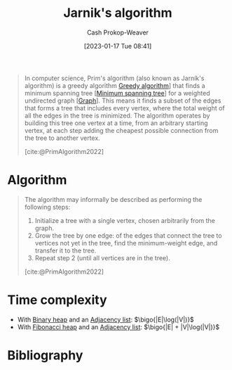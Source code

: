 :PROPERTIES:
:ID:       2e340461-20cb-4d63-afdb-cac74fbea013
:ROAM_ALIASES: "DJP algorithm" "Prim's algorithm"
:ROAM_REFS: [cite:@PrimAlgorithm2022]
:LAST_MODIFIED: [2023-11-16 Thu 08:10]
:END:
#+title: Jarnik's algorithm
#+hugo_custom_front_matter: :slug "2e340461-20cb-4d63-afdb-cac74fbea013"
#+author: Cash Prokop-Weaver
#+date: [2023-01-17 Tue 08:41]
#+filetags: :concept:

#+begin_quote
In computer science, Prim's algorithm (also known as Jarník's algorithm) is a greedy algorithm [[id:8b9abae7-27f1-40b0-8334-d54f86c71542][Greedy algorithm]]] that finds a minimum spanning tree [[[id:eb6b18c0-f0ff-45e9-a747-2b7516ddef52][Minimum spanning tree]]] for a weighted undirected graph [[[id:8bff4dfc-8073-4d45-ab89-7b3f97323327][Graph]]]. This means it finds a subset of the edges that forms a tree that includes every vertex, where the total weight of all the edges in the tree is minimized. The algorithm operates by building this tree one vertex at a time, from an arbitrary starting vertex, at each step adding the cheapest possible connection from the tree to another vertex.

[cite:@PrimAlgorithm2022]
#+end_quote

* Algorithm

#+begin_quote
The algorithm may informally be described as performing the following steps:

1. Initialize a tree with a single vertex, chosen arbitrarily from the graph.
2. Grow the tree by one edge: of the edges that connect the tree to vertices not yet in the tree, find the minimum-weight edge, and transfer it to the tree.
3. Repeat step 2 (until all vertices are in the tree).

[cite:@PrimAlgorithm2022]
#+end_quote

* Time complexity

- With [[id:a0c1d3a6-51b9-4cab-9a5e-f47e9e6ec3ad][Binary heap]] and an [[id:a95ec6df-303d-4a07-a9bd-ac6e4b807679][Adjacency list]]: $\bigo{|E|\log(|V|)}$
- With [[id:c4479aee-e895-47dc-ae15-681d1cb34527][Fibonacci heap]] and an [[id:a95ec6df-303d-4a07-a9bd-ac6e4b807679][Adjacency list]]: $\bigo{|E| + |V|\log(|V|)}$

* Flashcards :noexport:
** Describe :fc:
:PROPERTIES:
:CREATED: [2023-01-17 Tue 09:16]
:FC_CREATED: 2023-01-17T17:22:35Z
:FC_TYPE:  double
:ID:       4825de5d-c9a4-4ca3-a602-9a94f858093a
:END:
:REVIEW_DATA:
| position | ease | box | interval | due                  |
|----------+------+-----+----------+----------------------|
| front    | 2.65 |   7 |   225.56 | 2024-02-01T04:11:59Z |
| back     | 2.80 |   7 |   373.94 | 2024-10-10T05:37:43Z |
:END:

Discovery of [[id:2e340461-20cb-4d63-afdb-cac74fbea013][Jarnik's algorithm]]

*** Back
- Discovered by Vojtěch Jarník in 1930
- Rediscovered by Robert Prim in 1957
- Rediscovered by Dijkstra in 1959
*** Source
[cite:@PrimAlgorithm2022]
** Cloze :fc:
:PROPERTIES:
:CREATED: [2023-01-17 Tue 09:22]
:FC_CREATED: 2023-01-17T17:24:05Z
:FC_TYPE:  cloze
:ID:       ffe8448a-aa9c-4619-b388-8f0a1a697cc0
:FC_CLOZE_MAX: 0
:FC_CLOZE_TYPE: deletion
:END:
:REVIEW_DATA:
| position | ease | box | interval | due                  |
|----------+------+-----+----------+----------------------|
|        0 | 2.65 |   7 |   314.43 | 2024-06-01T13:55:08Z |
:END:

[[id:2e340461-20cb-4d63-afdb-cac74fbea013][Jarnik's algorithm]] is {{a [[id:8b9abae7-27f1-40b0-8334-d54f86c71542][Greedy algorithm]]}{heuristic}@0}.

*** Source
[cite:@PrimAlgorithm2022]
** Describe :fc:
:PROPERTIES:
:CREATED: [2023-01-17 Tue 09:25]
:FC_CREATED: 2023-01-17T17:26:02Z
:FC_TYPE:  double
:ID:       9ef16769-fad5-4380-a53e-a77d5dca8e17
:END:
:REVIEW_DATA:
| position | ease | box | interval | due                  |
|----------+------+-----+----------+----------------------|
| front    | 1.45 |  10 |    40.99 | 2023-12-27T15:54:30Z |
| back     | 2.65 |   7 |   392.62 | 2024-10-29T21:00:53Z |
:END:

Time complexity of [[id:2e340461-20cb-4d63-afdb-cac74fbea013][Jarnik's algorithm]]

*** Back
([[id:eb6b18c0-f0ff-45e9-a747-2b7516ddef52][Minimum spanning tree]])

- With [[id:a0c1d3a6-51b9-4cab-9a5e-f47e9e6ec3ad][Binary heap]] and an [[id:a95ec6df-303d-4a07-a9bd-ac6e4b807679][Adjacency list]]: $\bigo{|E|\log(|V|)}$
- With [[id:c4479aee-e895-47dc-ae15-681d1cb34527][Fibonacci heap]] and an [[id:a95ec6df-303d-4a07-a9bd-ac6e4b807679][Adjacency list]]: $\bigo{|E| + |V|\log(|V|)}$
*** Source
[cite:@PrimAlgorithm2022]
** Cloze :fc:
:PROPERTIES:
:CREATED: [2023-01-20 Fri 09:08]
:FC_CREATED: 2023-01-20T17:09:26Z
:FC_TYPE:  cloze
:ID:       b34bc0b0-1f75-4ae1-80de-4febcac7c354
:FC_CLOZE_MAX: 0
:FC_CLOZE_TYPE: deletion
:END:
:REVIEW_DATA:
| position | ease | box | interval | due                  |
|----------+------+-----+----------+----------------------|
|        0 | 2.65 |   7 |   236.20 | 2024-02-12T20:28:30Z |
:END:

[[id:2e340461-20cb-4d63-afdb-cac74fbea013][Jarnik's algorithm]]'s purpose: {{find a [[id:eb6b18c0-f0ff-45e9-a747-2b7516ddef52][Minimum spanning tree]]}@0}.

*** Source
[cite:@PrimAlgorithm2022]
** Describe :fc:
:PROPERTIES:
:CREATED: [2023-01-28 Sat 14:31]
:FC_CREATED: 2023-01-28T22:31:49Z
:FC_TYPE:  double
:ID:       8c472936-1c0f-4c4a-9474-5a8d84c8e2d1
:END:
:REVIEW_DATA:
| position | ease | box | interval | due                  |
|----------+------+-----+----------+----------------------|
| front    | 2.05 |   7 |   129.83 | 2023-12-29T08:49:59Z |
| back     | 2.65 |   7 |   364.24 | 2024-09-24T21:15:05Z |
:END:

[[id:2e340461-20cb-4d63-afdb-cac74fbea013][Jarnik's algorithm]] in pseudocode

*** Back
#+begin_quote
1. Initialize a tree with a single vertex, chosen arbitrarily from the graph.
2. Grow the tree by one edge: of the edges that connect the tree to vertices not yet in the tree, find the minimum-weight edge, and transfer it to the tree.
3. Repeat step 2 (until all vertices are in the tree).
#+end_quote
*** Source
[cite:@PrimAlgorithm2022]
* Bibliography
#+print_bibliography:
